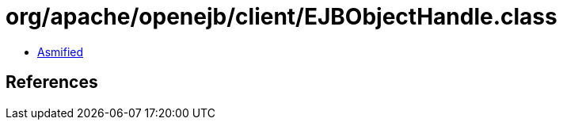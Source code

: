 = org/apache/openejb/client/EJBObjectHandle.class

 - link:EJBObjectHandle-asmified.java[Asmified]

== References

